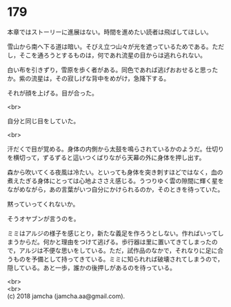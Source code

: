 #+OPTIONS: toc:nil
#+OPTIONS: \n:t

* 179

  本章ではストーリーに進展はない。時間を進めたい読者は飛ばしてほしい。

  雪山から南へ下る道は暗い。そびえ立つ山々が光を遮っているためである。ただし，そこを通ろうとするものは，何であれ流星の目からは逃れられない。

  白い布を引きずり，雪原を歩く者がある。同色であれば逃げおおせると思ったか。紫の流星は，その寂しげな背中をめがけ，急降下する。

  それが顔を上げる。目が合った。

  <br>

  自分と同じ目をしていた。

  <br>

  汗だくで目が覚める。身体の内側から太鼓を鳴らされているかのようだ。仕切りを横切って，ずるずると這いつくばりながら天幕の外に身体を押し出す。

  森から吹いてくる夜風は冷たい。といっても身体を突き刺すほどではなく，血の煮えたぎる身体にとっては心地よささえ感じる。うつりゆく雲の隙間に輝く星をながめながら，あの言葉がいつ自分にかけられるのか，そのときを待っていた。

  黙っていってくれないか。

  そうオヤブンが言うのを。

  ミミはアルジの様子を感じとり，新たな義足を作ろうとしない。作ればいってしまうからだ。何かと理由をつけて逃げる。歩行器は里に置いてきてしまったので，アルジは不便な思いをしている。ただ，試作品のなかで，それなりに足に合うものを予備として持ってきている。ミミに知られれば破壊されてしまうので，隠している。あと一歩，誰かの後押しがあるのを待っている。

  <br>
  <br>
  (c) 2018 jamcha (jamcha.aa@gmail.com).

  [[http://creativecommons.org/licenses/by-nc-sa/4.0/deed][file:http://i.creativecommons.org/l/by-nc-sa/4.0/88x31.png]]
